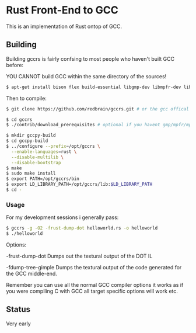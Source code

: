 * Rust Front-End to GCC
This is an implementation of Rust ontop of GCC.

** Building
Building gccrs is fairly confsing to most people who haven't built
GCC before:

YOU CANNOT build GCC within the same directory of the sources!

#+BEGIN_SRC bash
$ apt-get install bison flex build-essential libgmp-dev libmpfr-dev libmpc-dev
#+END_SRC

Then to compile:

#+BEGIN_SRC bash
$ git clone https://github.com/redbrain/gccrs.git # or the gcc offical branch

$ cd gccrs
$ ./contrib/download_prerequisites # optional if you havent gmp/mpfr/mpc

$ mkdir gccpy-build
$ cd gccpy-build
$ ../configure --prefix=/opt/gccrs \
  --enable-languages=rust \
  --disable-multilib \
  --disable-bootstrap
$ make
$ sudo make install
$ export PATH=/opt/gccrs/bin
$ export LD_LIBRARY_PATH=/opt/gccrs/lib:$LD_LIBRARY_PATH
$ cd -
#+END_SRC

*** Usage

For my development sessions i generally pass:

#+BEGIN_SRC bash
$ gccrs -g -O2 -frust-dump-dot helloworld.rs -o helloworld
$ ./helloworld
#+END_SRC

Options:

-frust-dump-dot Dumps out the textural output of the DOT IL

-fdump-tree-gimple Dumps the textural output of the code generated
for the GCC middle-end.

Remember you can use all the normal GCC compiler options it works as
if you were compiling C with GCC all target specific options will
work etc.

** Status
Very early

